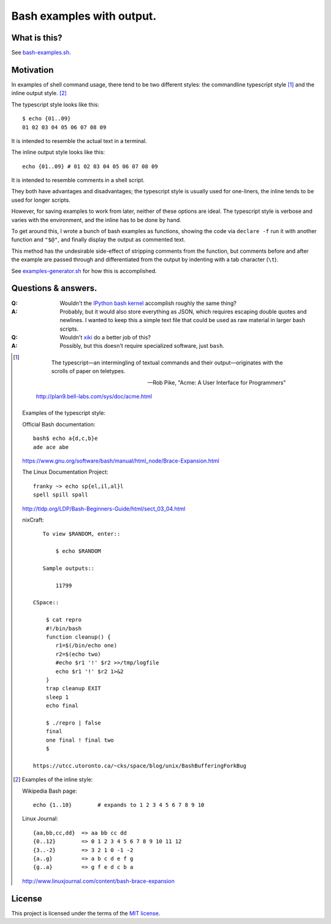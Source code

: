 ==========================
Bash examples with output.
==========================

-------------
What is this?
-------------

See `<bash-examples.sh>`_.

----------
Motivation
----------

In examples of shell command usage,
there tend to be two different styles:
the commandline typescript style [#typescript_style]_
and the inline output style. [#inline_style]_

The typescript style looks like this::

    $ echo {01..09}
    01 02 03 04 05 06 07 08 09

It is intended to resemble the actual text in a terminal.

The inline output style looks like this::

    echo {01..09} # 01 02 03 04 05 06 07 08 09

It is intended to resemble comments in a shell script.

They both have advantages and disadvantages;
the typescript style is usually used for one-liners,
the inline tends to be used for longer scripts.

However, for saving examples to work from later,
neither of these options are ideal.
The typescript style is verbose and varies with the environment,
and the inline has to be done by hand.

To get around this,
I wrote a bunch of bash examples as functions,
showing the code via ``declare -f``
run it with another function and ``"$@"``,
and finally display the output as commented text.

This method has the undesirable side-effect
of stripping comments from the function,
but comments before and after the example
are passed through
and differentiated from the output
by indenting with a tab character (``\t``).

See `<examples-generator.sh>`_ for how this is accomplished.

--------------------
Questions & answers.
--------------------

:Q: Wouldn't the `IPython bash kernel`_ accomplish roughly the same thing?

:A: Probably, but it would also store everything as JSON,
    which requires escaping double quotes and newlines.
    I wanted to keep this a simple text file
    that could be used as raw material in larger bash scripts.

:Q: Wouldn't `xiki`_ do a better job of this?

:A: Possibly, but this doesn't require specialized software, just ``bash``.

.. _xiki: http://xiki.org/
.. _IPython bash kernel: http://jeroenjanssens.com/2015/02/19/ibash-notebook.html

.. [#typescript_style]

        The typescript—an intermingling of textual commands and their
        output—originates with the scrolls of paper on teletypes.

        --- Rob Pike, "Acme: A User Interface for Programmers"

    http://plan9.bell-labs.com/sys/doc/acme.html

   Examples of the typescript style:

   Official Bash documentation::

       bash$ echo a{d,c,b}e
       ade ace abe

   https://www.gnu.org/software/bash/manual/html_node/Brace-Expansion.html

   The Linux Documentation Project::

       franky ~> echo sp{el,il,al}l
       spell spill spall

   http://tldp.org/LDP/Bash-Beginners-Guide/html/sect_03_04.html

   nixCraft::

       To view $RANDOM, enter::

           $ echo $RANDOM

       Sample outputs::

           11799

    CSpace::

        $ cat repro
        #!/bin/bash
        function cleanup() {
           r1=$(/bin/echo one)
           r2=$(echo two)
           #echo $r1 '!' $r2 >>/tmp/logfile
           echo $r1 '!' $r2 1>&2
        }
        trap cleanup EXIT
        sleep 1
        echo final

        $ ./repro | false
        final
        one final ! final two
        $

    https://utcc.utoronto.ca/~cks/space/blog/unix/BashBufferingForkBug

.. [#inline_style]
   Examples of the inline style:

   Wikipedia Bash page::

       echo {1..10}        # expands to 1 2 3 4 5 6 7 8 9 10

   Linux Journal::

       {aa,bb,cc,dd}  => aa bb cc dd
       {0..12}        => 0 1 2 3 4 5 6 7 8 9 10 11 12
       {3..-2}        => 3 2 1 0 -1 -2
       {a..g}         => a b c d e f g
       {g..a}         => g f e d c b a

   http://www.linuxjournal.com/content/bash-brace-expansion

-------
License
-------

This project is licensed under the terms of the `MIT license`_.

.. _MIT license: LICENSE.txt
